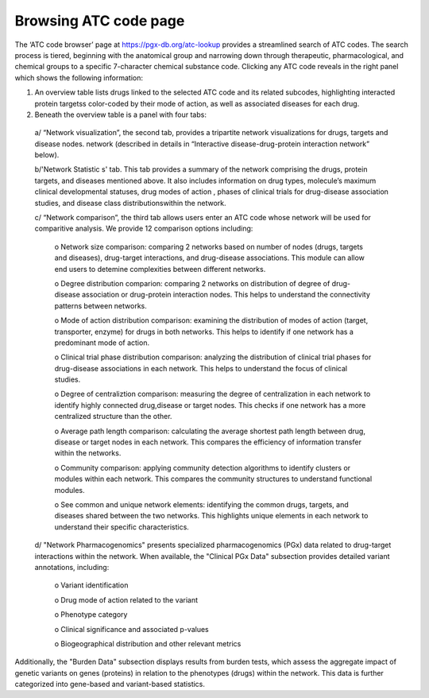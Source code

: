 Browsing ATC code page
==========

The ‘ATC code browser’  page at https://pgx-db.org/atc-lookup provides a streamlined search of ATC codes. The search process is tiered, beginning with the anatomical group and narrowing down through therapeutic, pharmacological, and chemical groups to a specific 7-character chemical substance code. Clicking any ATC code reveals in the right panel which shows the following information:

1. An overview table lists drugs linked to the selected ATC code and its related subcodes, highlighting interacted protein targetss color-coded by their mode of action, as well as associated diseases for each drug. 

2. Beneath the overview table is a panel with four tabs:
  
  a/ “Network visualization”, the second tab, provides a tripartite network visualizations for drugs, targets and disease nodes. network  (described in details in “Interactive 
  disease-drug-protein interaction network” below).

  b/'Network Statistic  s' tab. This tab provides a summary of the network comprising the drugs, protein targets, and diseases mentioned above. It also includes information on 
  drug types, molecule’s maximum clinical developmental statuses, drug modes of action , phases of clinical trials for drug-disease association studies, and  disease class 
  distributionswithin the network.

  c/ “Network comparison”, the third tab allows users enter an ATC code whose network will be used for comparitive analysis. We provide 12 comparison options including:

      o	Network size comparison: comparing 2 networks based on number of nodes (drugs, targets and diseases), drug-target interactions, and drug-disease associations. This       module can allow end users to detemine complexities between different networks.

      o	Degree distribution comparion: comparing 2 networks on distribution of degree of drug-disease association or drug-protein interaction nodes. This helps to understand the connectivity patterns between networks.  

      o	Mode of action distribution comparison: examining the distribution of modes of action (target, transporter, enzyme) for drugs in both networks. This helps to identify if one network has a predominant mode of action.  

      o	Clinical trial phase distribution comparison: analyzing the distribution of clinical trial phases for drug-disease associations in each network. This helps to understand the focus of clinical studies.  
      
      o	Degree of centraliztion comparison: measuring the degree of centralization in each network to identify highly connected drug,disease or target nodes. This checks if one network has a more centralized structure than the other.  
      
      o	Average path length comparison: calculating the average shortest path length between drug, disease or target nodes in each network. This compares the efficiency of information transfer within the networks.  

      o	Community comparison: applying community detection algorithms to identify clusters or modules within each network. This compares the community structures to understand functional modules.  
      
      o	See common and unique network elements: identifying the common drugs, targets, and diseases shared between the two networks. This highlights unique elements in each network to understand their specific characteristics.  

  d/ "Network Pharmacogenomics" presents specialized pharmacogenomics (PGx) data related to drug-target interactions within the network. When available, the "Clinical PGx Data"   subsection provides detailed variant annotations, including:  

      o	Variant identification  
      
      o	Drug mode of action related to the variant  
      
      o	Phenotype category  
      
      o	Clinical significance and associated p-values  
      
      o	Biogeographical distribution and other relevant metrics 

Additionally, the "Burden Data" subsection displays results from burden tests, which assess the aggregate impact of genetic variants on genes (proteins) in relation to the phenotypes (drugs) within the network. This data is further categorized into gene-based and variant-based statistics.

